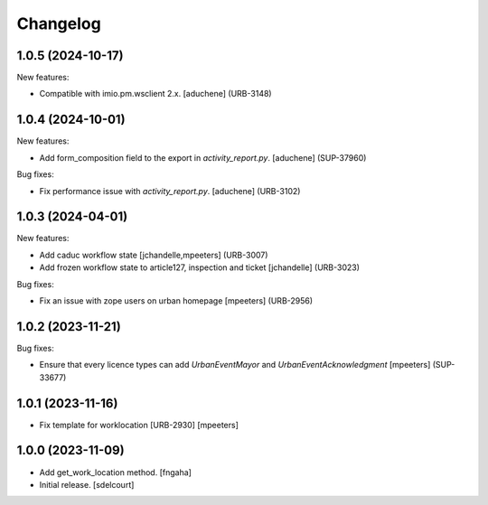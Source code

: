 Changelog
=========

.. You should *NOT* be adding new change log entries to this file.
   You should create a file in the news directory instead.
   For helpful instructions, please see:
   https://github.com/plone/plone.releaser/blob/master/ADD-A-NEWS-ITEM.rst

.. towncrier release notes start

1.0.5 (2024-10-17)
------------------

New features:


- Compatible with imio.pm.wsclient 2.x.
  [aduchene] (URB-3148)


1.0.4 (2024-10-01)
------------------

New features:


- Add form_composition field to the export in `activity_report.py`.
  [aduchene] (SUP-37960)


Bug fixes:


- Fix performance issue with `activity_report.py`.
  [aduchene] (URB-3102)


1.0.3 (2024-04-01)
------------------

New features:


- Add caduc workflow state
  [jchandelle,mpeeters] (URB-3007)
- Add frozen workflow state to article127, inspection and ticket
  [jchandelle] (URB-3023)


Bug fixes:


- Fix an issue with zope users on urban homepage
  [mpeeters] (URB-2956)


1.0.2 (2023-11-21)
------------------

Bug fixes:


- Ensure that every licence types can add `UrbanEventMayor` and `UrbanEventAcknowledgment`
  [mpeeters] (SUP-33677)


1.0.1 (2023-11-16)
------------------

- Fix template for worklocation [URB-2930]
  [mpeeters]


1.0.0 (2023-11-09)
------------------

- Add get_work_location method.
  [fngaha]

- Initial release.
  [sdelcourt]
